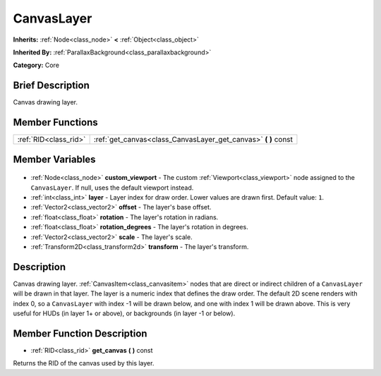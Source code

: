 .. Generated automatically by doc/tools/makerst.py in Godot's source tree.
.. DO NOT EDIT THIS FILE, but the CanvasLayer.xml source instead.
.. The source is found in doc/classes or modules/<name>/doc_classes.

.. _class_CanvasLayer:

CanvasLayer
===========

**Inherits:** :ref:`Node<class_node>` **<** :ref:`Object<class_object>`

**Inherited By:** :ref:`ParallaxBackground<class_parallaxbackground>`

**Category:** Core

Brief Description
-----------------

Canvas drawing layer.

Member Functions
----------------

+------------------------+-------------------------------------------------------------------+
| :ref:`RID<class_rid>`  | :ref:`get_canvas<class_CanvasLayer_get_canvas>` **(** **)** const |
+------------------------+-------------------------------------------------------------------+

Member Variables
----------------

  .. _class_CanvasLayer_custom_viewport:

- :ref:`Node<class_node>` **custom_viewport** - The custom :ref:`Viewport<class_viewport>` node assigned to the ``CanvasLayer``. If null, uses the default viewport instead.

  .. _class_CanvasLayer_layer:

- :ref:`int<class_int>` **layer** - Layer index for draw order. Lower values are drawn first. Default value: ``1``.

  .. _class_CanvasLayer_offset:

- :ref:`Vector2<class_vector2>` **offset** - The layer's base offset.

  .. _class_CanvasLayer_rotation:

- :ref:`float<class_float>` **rotation** - The layer's rotation in radians.

  .. _class_CanvasLayer_rotation_degrees:

- :ref:`float<class_float>` **rotation_degrees** - The layer's rotation in degrees.

  .. _class_CanvasLayer_scale:

- :ref:`Vector2<class_vector2>` **scale** - The layer's scale.

  .. _class_CanvasLayer_transform:

- :ref:`Transform2D<class_transform2d>` **transform** - The layer's transform.


Description
-----------

Canvas drawing layer. :ref:`CanvasItem<class_canvasitem>` nodes that are direct or indirect children of a ``CanvasLayer`` will be drawn in that layer. The layer is a numeric index that defines the draw order. The default 2D scene renders with index 0, so a ``CanvasLayer`` with index -1 will be drawn below, and one with index 1 will be drawn above. This is very useful for HUDs (in layer 1+ or above), or backgrounds (in layer -1 or below).

Member Function Description
---------------------------

.. _class_CanvasLayer_get_canvas:

- :ref:`RID<class_rid>` **get_canvas** **(** **)** const

Returns the RID of the canvas used by this layer.


